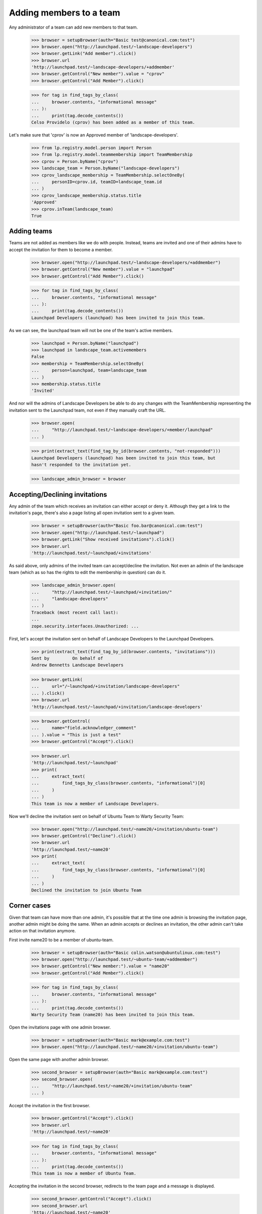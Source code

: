 Adding members to a team
========================

Any administrator of a team can add new members to that team.

    >>> browser = setupBrowser(auth="Basic test@canonical.com:test")
    >>> browser.open("http://launchpad.test/~landscape-developers")
    >>> browser.getLink("Add member").click()
    >>> browser.url
    'http://launchpad.test/~landscape-developers/+addmember'
    >>> browser.getControl("New member").value = "cprov"
    >>> browser.getControl("Add Member").click()

    >>> for tag in find_tags_by_class(
    ...     browser.contents, "informational message"
    ... ):
    ...     print(tag.decode_contents())
    Celso Providelo (cprov) has been added as a member of this team.

Let's make sure that 'cprov' is now an Approved member of
'landscape-developers'.

    >>> from lp.registry.model.person import Person
    >>> from lp.registry.model.teammembership import TeamMembership
    >>> cprov = Person.byName("cprov")
    >>> landscape_team = Person.byName("landscape-developers")
    >>> cprov_landscape_membership = TeamMembership.selectOneBy(
    ...     personID=cprov.id, teamID=landscape_team.id
    ... )
    >>> cprov_landscape_membership.status.title
    'Approved'
    >>> cprov.inTeam(landscape_team)
    True


Adding teams
------------

Teams are not added as members like we do with people. Instead, teams are
invited and one of their admins have to accept the invitation for them to
become a member.

    >>> browser.open("http://launchpad.test/~landscape-developers/+addmember")
    >>> browser.getControl("New member").value = "launchpad"
    >>> browser.getControl("Add Member").click()

    >>> for tag in find_tags_by_class(
    ...     browser.contents, "informational message"
    ... ):
    ...     print(tag.decode_contents())
    Launchpad Developers (launchpad) has been invited to join this team.

As we can see, the launchpad team will not be one of the team's active
members.

    >>> launchpad = Person.byName("launchpad")
    >>> launchpad in landscape_team.activemembers
    False
    >>> membership = TeamMembership.selectOneBy(
    ...     person=launchpad, team=landscape_team
    ... )
    >>> membership.status.title
    'Invited'

And nor will the admins of Landscape Developers be able to do any changes
with the TeamMembership representing the invitation sent to the Launchpad
team, not even if they manually craft the URL.

    >>> browser.open(
    ...     "http://launchpad.test/~landscape-developers/+member/launchpad"
    ... )

    >>> print(extract_text(find_tag_by_id(browser.contents, "not-responded")))
    Launchpad Developers (launchpad) has been invited to join this team, but
    hasn't responded to the invitation yet.

    >>> landscape_admin_browser = browser


Accepting/Declining invitations
-------------------------------

Any admin of the team which receives an invitation can either accept or deny
it. Although they get a link to the invitation's page, there's also a page
listing all open invitation sent to a given team.

    >>> browser = setupBrowser(auth="Basic foo.bar@canonical.com:test")
    >>> browser.open("http://launchpad.test/~launchpad")
    >>> browser.getLink("Show received invitations").click()
    >>> browser.url
    'http://launchpad.test/~launchpad/+invitations'

As said above, only admins of the invited team can accept/decline the
invitation. Not even an admin of the landscape team (which as so has the
rights to edit the membership in question) can do it.

    >>> landscape_admin_browser.open(
    ...     "http://launchpad.test/~launchpad/+invitation/"
    ...     "landscape-developers"
    ... )
    Traceback (most recent call last):
    ...
    zope.security.interfaces.Unauthorized: ...

First, let's accept the invitation sent on behalf of Landscape Developers to
the Launchpad Developers.

    >>> print(extract_text(find_tag_by_id(browser.contents, "invitations")))
    Sent by         On behalf of
    Andrew Bennetts Landscape Developers

    >>> browser.getLink(
    ...     url="/~launchpad/+invitation/landscape-developers"
    ... ).click()
    >>> browser.url
    'http://launchpad.test/~launchpad/+invitation/landscape-developers'

    >>> browser.getControl(
    ...     name="field.acknowledger_comment"
    ... ).value = "This is just a test"
    >>> browser.getControl("Accept").click()

    >>> browser.url
    'http://launchpad.test/~launchpad'
    >>> print(
    ...     extract_text(
    ...         find_tags_by_class(browser.contents, "informational")[0]
    ...     )
    ... )
    This team is now a member of Landscape Developers.

Now we'll decline the invitation sent on behalf of Ubuntu Team to
Warty Security Team:

    >>> browser.open("http://launchpad.test/~name20/+invitation/ubuntu-team")
    >>> browser.getControl("Decline").click()
    >>> browser.url
    'http://launchpad.test/~name20'
    >>> print(
    ...     extract_text(
    ...         find_tags_by_class(browser.contents, "informational")[0]
    ...     )
    ... )
    Declined the invitation to join Ubuntu Team


Corner cases
------------

Given that team can have more than one admin, it's possible that at the time
one admin is browsing the invitation page, another admin might be doing the
same. When an admin accepts or declines an invitation, the other admin can't
take action on that invitation anymore.

First invite name20 to be a member of ubuntu-team.

    >>> browser = setupBrowser(auth="Basic colin.watson@ubuntulinux.com:test")
    >>> browser.open("http://launchpad.test/~ubuntu-team/+addmember")
    >>> browser.getControl("New member:").value = "name20"
    >>> browser.getControl("Add Member").click()

    >>> for tag in find_tags_by_class(
    ...     browser.contents, "informational message"
    ... ):
    ...     print(tag.decode_contents())
    Warty Security Team (name20) has been invited to join this team.

Open the invitations page with one admin browser.

    >>> browser = setupBrowser(auth="Basic mark@example.com:test")
    >>> browser.open("http://launchpad.test/~name20/+invitation/ubuntu-team")

Open the same page with another admin browser.

    >>> second_browser = setupBrowser(auth="Basic mark@example.com:test")
    >>> second_browser.open(
    ...     "http://launchpad.test/~name20/+invitation/ubuntu-team"
    ... )

Accept the invitation in the first browser.

    >>> browser.getControl("Accept").click()
    >>> browser.url
    'http://launchpad.test/~name20'

    >>> for tag in find_tags_by_class(
    ...     browser.contents, "informational message"
    ... ):
    ...     print(tag.decode_contents())
    This team is now a member of Ubuntu Team.

Accepting the invitation in the second browser, redirects to the team page
and a message is displayed.

    >>> second_browser.getControl("Accept").click()
    >>> second_browser.url
    'http://launchpad.test/~name20'

    >>> for tag in find_tags_by_class(
    ...     second_browser.contents, "informational message"
    ... ):
    ...     print(tag.decode_contents())
    This invitation has already been processed.
